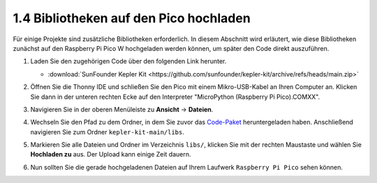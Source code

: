 .. _add_libraries_py:

1.4 Bibliotheken auf den Pico hochladen
=========================================

Für einige Projekte sind zusätzliche Bibliotheken erforderlich. In diesem Abschnitt wird erläutert, wie diese Bibliotheken zunächst auf den Raspberry Pi Pico W hochgeladen werden können, um später den Code direkt auszuführen.

#. Laden Sie den zugehörigen Code über den folgenden Link herunter.

   * :download:`SunFounder Kepler Kit <https://github.com/sunfounder/kepler-kit/archive/refs/heads/main.zip>`

#. Öffnen Sie die Thonny IDE und schließen Sie den Pico mit einem Mikro-USB-Kabel an Ihren Computer an. Klicken Sie dann in der unteren rechten Ecke auf den Interpreter "MicroPython (Raspberry Pi Pico).COMXX".

   .. image:: img/sec_inter.png

#. Navigieren Sie in der oberen Menüleiste zu **Ansicht** -> **Dateien**.

   .. image:: img/th_files.png

#. Wechseln Sie den Pfad zu dem Ordner, in dem Sie zuvor das `Code-Paket <https://github.com/sunfounder/kepler-kit/archive/refs/heads/main.zip>`_ heruntergeladen haben. Anschließend navigieren Sie zum Ordner ``kepler-kit-main/libs``.

   .. image:: img/th_path.png

#. Markieren Sie alle Dateien und Ordner im Verzeichnis ``libs/``, klicken Sie mit der rechten Maustaste und wählen Sie **Hochladen zu** aus. Der Upload kann einige Zeit dauern.

   .. image:: img/th_upload.png

#. Nun sollten Sie die gerade hochgeladenen Dateien auf Ihrem Laufwerk ``Raspberry Pi Pico`` sehen können.

   .. image:: img/th_done.png
